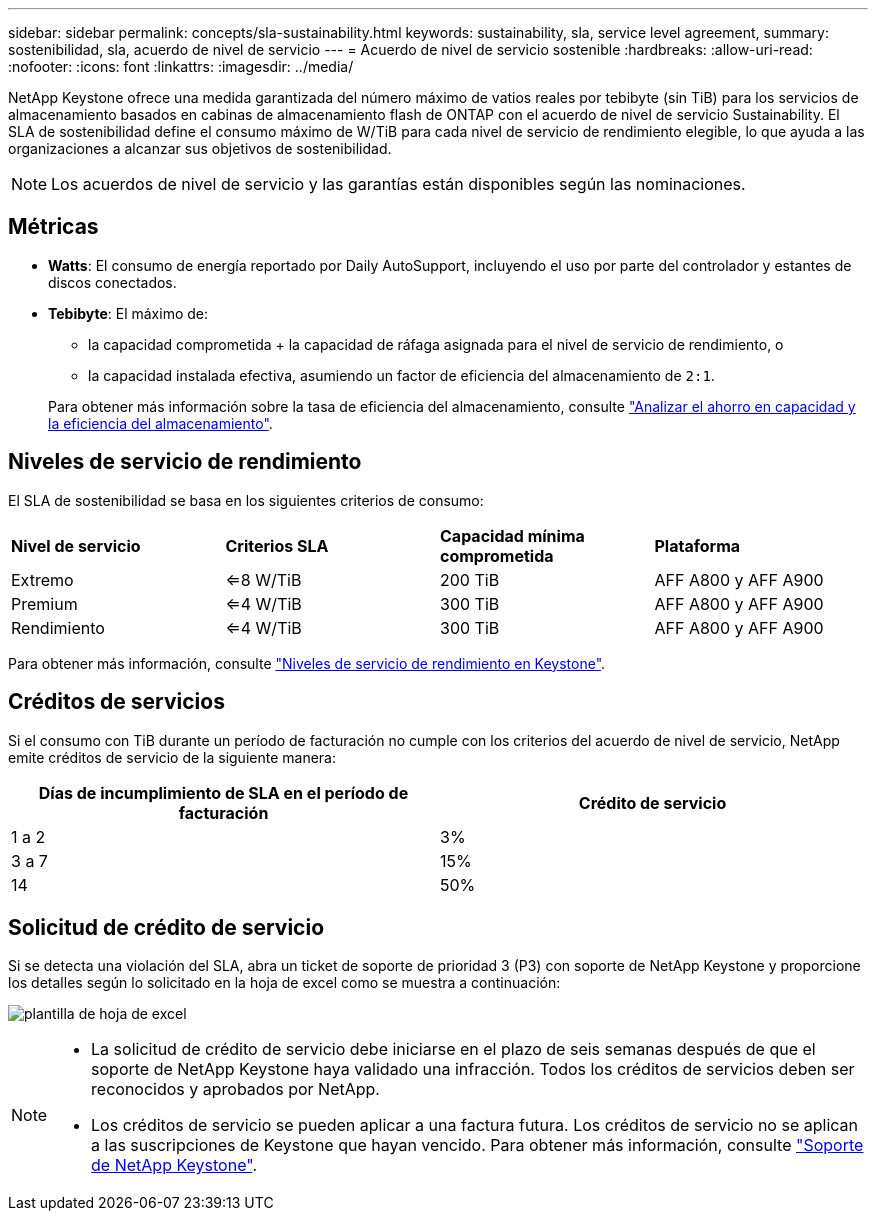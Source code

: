 ---
sidebar: sidebar 
permalink: concepts/sla-sustainability.html 
keywords: sustainability, sla, service level agreement, 
summary: sostenibilidad, sla, acuerdo de nivel de servicio 
---
= Acuerdo de nivel de servicio sostenible
:hardbreaks:
:allow-uri-read: 
:nofooter: 
:icons: font
:linkattrs: 
:imagesdir: ../media/


[role="lead"]
NetApp Keystone ofrece una medida garantizada del número máximo de vatios reales por tebibyte (sin TiB) para los servicios de almacenamiento basados en cabinas de almacenamiento flash de ONTAP con el acuerdo de nivel de servicio Sustainability. El SLA de sostenibilidad define el consumo máximo de W/TiB para cada nivel de servicio de rendimiento elegible, lo que ayuda a las organizaciones a alcanzar sus objetivos de sostenibilidad.


NOTE: Los acuerdos de nivel de servicio y las garantías están disponibles según las nominaciones.



== Métricas

* *Watts*: El consumo de energía reportado por Daily AutoSupport, incluyendo el uso por parte del controlador y estantes de discos conectados.
* *Tebibyte*: El máximo de:
+
** la capacidad comprometida + la capacidad de ráfaga asignada para el nivel de servicio de rendimiento, o
** la capacidad instalada efectiva, asumiendo un factor de eficiencia del almacenamiento de `2:1`.


+
Para obtener más información sobre la tasa de eficiencia del almacenamiento, consulte https://docs.netapp.com/us-en/active-iq/task_analyze_storage_efficiency.html["Analizar el ahorro en capacidad y la eficiencia del almacenamiento"^].





== Niveles de servicio de rendimiento

El SLA de sostenibilidad se basa en los siguientes criterios de consumo:

|===


| *Nivel de servicio* | *Criterios SLA* | *Capacidad mínima comprometida* | *Plataforma* 


 a| 
Extremo
| <=8 W/TiB | 200 TiB | AFF A800 y AFF A900 


 a| 
Premium
| <=4 W/TiB | 300 TiB | AFF A800 y AFF A900 


 a| 
Rendimiento
| <=4 W/TiB | 300 TiB | AFF A800 y AFF A900 
|===
Para obtener más información, consulte link:https://docs.netapp.com/us-en/keystone-staas/concepts/service-levels.html#service-levels-for-file-and-block-storage["Niveles de servicio de rendimiento en Keystone"].



== Créditos de servicios

Si el consumo con TiB durante un período de facturación no cumple con los criterios del acuerdo de nivel de servicio, NetApp emite créditos de servicio de la siguiente manera:

|===
| Días de incumplimiento de SLA en el período de facturación | Crédito de servicio 


 a| 
1 a 2
 a| 
3%



 a| 
3 a 7
 a| 
15%



 a| 
14
 a| 
50%

|===


== Solicitud de crédito de servicio

Si se detecta una violación del SLA, abra un ticket de soporte de prioridad 3 (P3) con soporte de NetApp Keystone y proporcione los detalles según lo solicitado en la hoja de excel como se muestra a continuación:

image:sla-breach.png["plantilla de hoja de excel"]

[NOTE]
====
* La solicitud de crédito de servicio debe iniciarse en el plazo de seis semanas después de que el soporte de NetApp Keystone haya validado una infracción. Todos los créditos de servicios deben ser reconocidos y aprobados por NetApp.
* Los créditos de servicio se pueden aplicar a una factura futura. Los créditos de servicio no se aplican a las suscripciones de Keystone que hayan vencido. Para obtener más información, consulte link:../concepts/gssc.html["Soporte de NetApp Keystone"].


====